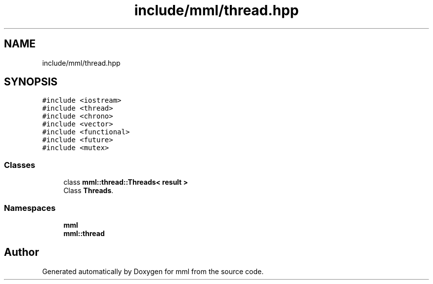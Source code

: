 .TH "include/mml/thread.hpp" 3 "Sun Jul 14 2024" "mml" \" -*- nroff -*-
.ad l
.nh
.SH NAME
include/mml/thread.hpp
.SH SYNOPSIS
.br
.PP
\fC#include <iostream>\fP
.br
\fC#include <thread>\fP
.br
\fC#include <chrono>\fP
.br
\fC#include <vector>\fP
.br
\fC#include <functional>\fP
.br
\fC#include <future>\fP
.br
\fC#include <mutex>\fP
.br

.SS "Classes"

.in +1c
.ti -1c
.RI "class \fBmml::thread::Threads< result >\fP"
.br
.RI "Class \fBThreads\fP\&. "
.in -1c
.SS "Namespaces"

.in +1c
.ti -1c
.RI " \fBmml\fP"
.br
.ti -1c
.RI " \fBmml::thread\fP"
.br
.in -1c
.SH "Author"
.PP 
Generated automatically by Doxygen for mml from the source code\&.
